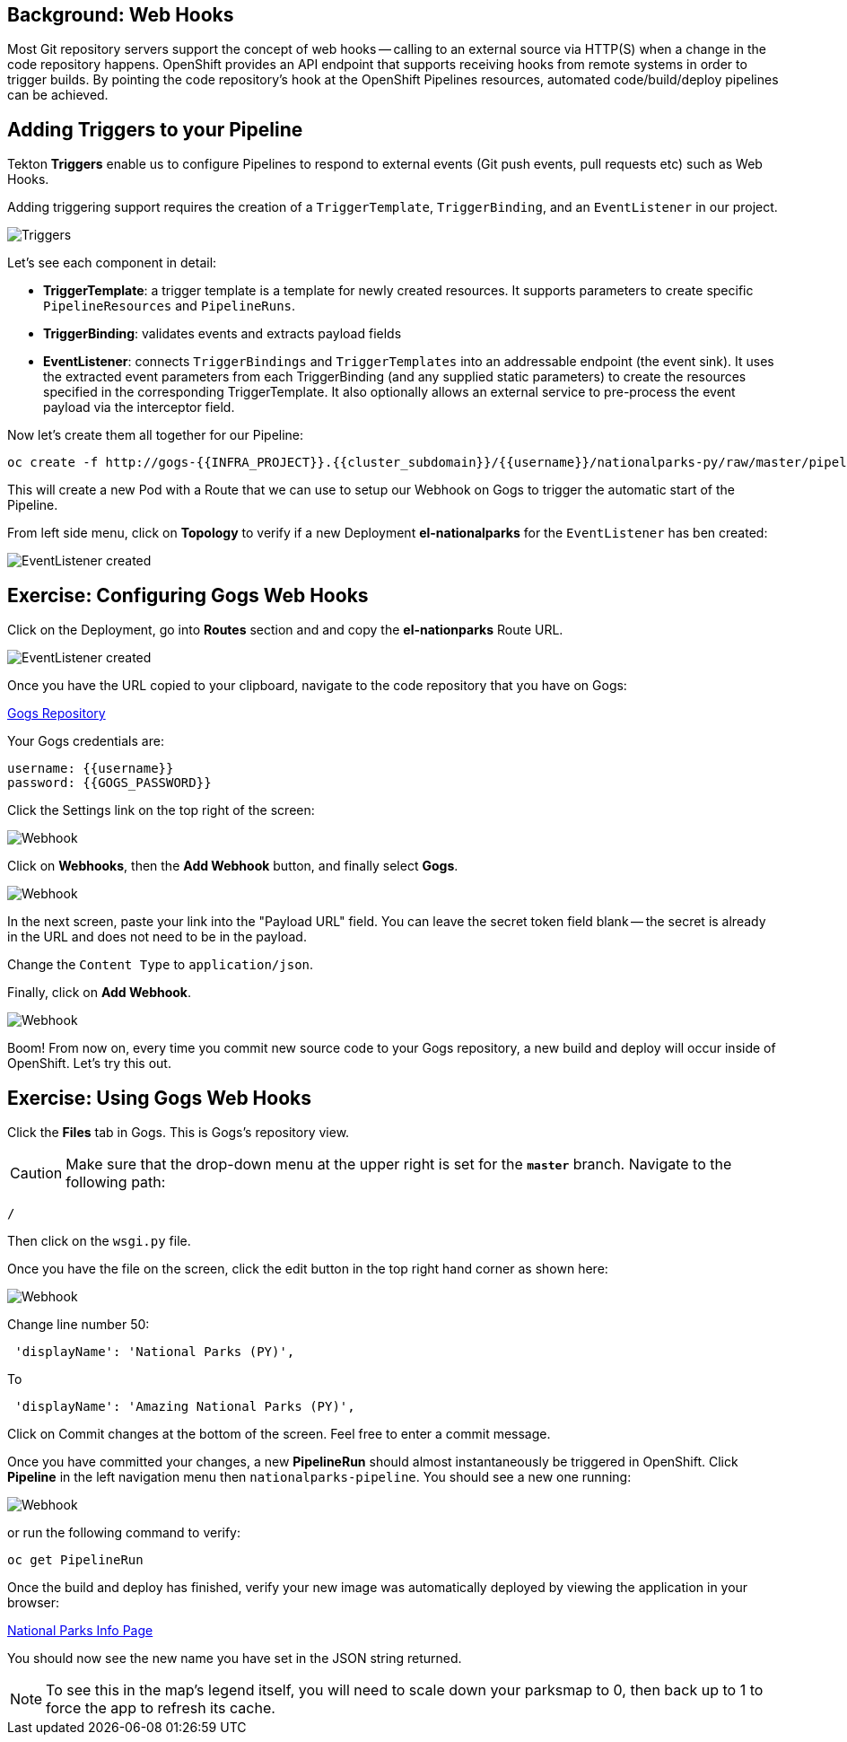 == Background: Web Hooks

Most Git repository servers support the concept of web hooks -- calling to an
external source via HTTP(S) when a change in the code repository happens.
OpenShift provides an API endpoint that supports receiving hooks from
remote systems in order to trigger builds. By pointing the code repository's
hook at the OpenShift Pipelines resources, automated code/build/deploy pipelines can be
achieved.

== Adding Triggers to your Pipeline

Tekton *Triggers* enable us to configure Pipelines to respond to external events (Git push events, pull requests etc) such as Web Hooks.

Adding triggering support requires the creation of a `TriggerTemplate`, `TriggerBinding`, and an `EventListener` in our project.



image::images/devops-pipeline-triggers.png[Triggers]

Let's see each component in detail:

* *TriggerTemplate*: a trigger template is a template for newly created resources. It supports parameters to create specific `PipelineResources` and `PipelineRuns`.
* *TriggerBinding*: validates events and extracts payload fields
* *EventListener*: connects `TriggerBindings` and `TriggerTemplates` into an addressable endpoint (the event sink). It uses the extracted event parameters from each TriggerBinding (and any supplied static parameters) to create the resources specified in the corresponding TriggerTemplate. It also optionally allows an external service to pre-process the event payload via the interceptor field.

Now let's create them all together for our Pipeline:

[source,shell,role=execute-1]
----
oc create -f http://gogs-{{INFRA_PROJECT}}.{{cluster_subdomain}}/{{username}}/nationalparks-py/raw/master/pipelines/nationalparks-triggers-all.yaml -n {{project_namespace}}
----

This will create a new Pod with a Route that we can use to setup our Webhook on Gogs to trigger the automatic start of the Pipeline.

From left side menu, click on *Topology* to verify if a new Deployment *el-nationalparks* for the `EventListener` has ben created:

image::images/devops-pipeline-triggers-eventlistener-python.png[EventListener created]


== Exercise: Configuring Gogs Web Hooks

Click on the Deployment, go into *Routes* section and and copy the *el-nationparks* Route URL.

image::images/devops-pipeline-triggers-route-python.png[EventListener created]

Once you have the URL copied to your clipboard, navigate to the code repository that you have on Gogs:


link:http://gogs-{{INFRA_PROJECT}}.{{cluster_subdomain}}/{{username}}/nationalparks-py[Gogs Repository]


Your Gogs credentials are:

[source,bash]
----
username: {{username}}
password: {{GOGS_PASSWORD}}
----

Click the Settings link on the top right of the screen:

image::images/nationalparks-codechanges-gogs-settings.png[Webhook]

Click on *Webhooks*, then the *Add Webhook* button, and finally select *Gogs*.

image::images/nationalparks-codechanges-gogs-add-webhook.png[Webhook]

In the next screen, paste your link into the "Payload URL" field. You can leave the
secret token field blank -- the secret is already in the URL and does not need
to be in the payload.

Change the `Content Type` to `application/json`.

Finally, click on *Add Webhook*.

image::images/nationalparks-codechanges-gogs-config-webhook.png[Webhook]

Boom! From now on, every time you commit new source code to your Gogs
repository, a new build and deploy will occur inside of OpenShift.  Let's try
this out.

== Exercise: Using Gogs Web Hooks

Click the *Files* tab in Gogs. This is Gogs's repository view.  

CAUTION: Make sure that the drop-down menu at the upper right is set for 
the *`master`* branch. Navigate to the
following path:

[source,bash]
----
/
----

Then click on the `wsgi.py` file.

Once you have the file on the screen, click the edit button in the top right
hand corner as shown here:

image::images/nationalparks-codechanges-gogs-python-change-code.png[Webhook]

Change line number 50:

[source,python]
----
 'displayName': 'National Parks (PY)',
----

To

[source,python]
----
 'displayName': 'Amazing National Parks (PY)',
----

Click on Commit changes at the bottom of the screen. Feel free to enter a commit
message.

Once you have committed your changes, a new *PipelineRun* should almost instantaneously be
triggered in OpenShift. Click *Pipeline* in the left navigation menu then `nationalparks-pipeline`. You should see a new one running: 

image::images/nationalparks-codechanges-pipeline-running.png[Webhook]

or run the following command to verify:

[source,bash,role=execute-1]
----
oc get PipelineRun
----

Once the build and deploy has finished, verify your new image was automatically deployed by viewing the application in your browser:


link:http://nationalparks-{{project_namespace}}.{{cluster_subdomain}}/ws/info/[National Parks Info Page]


You should now see the new name you have set in the JSON string returned.

NOTE: To see this in the map's legend itself, you will need to scale down your parksmap to 0, then back up to 1 to force the app to refresh its cache.
